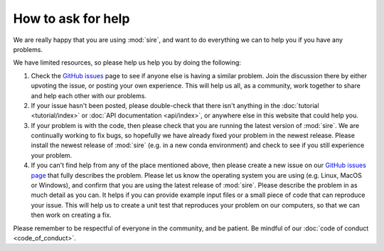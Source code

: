 ===================
How to ask for help
===================

We are really happy that you are using :mod:`sire`, and want
to do everything we can to help you if you have any problems.

We have limited resources, so please help us help you by
doing the following:

1. Check the `GitHub issues <https://github.com/OpenBioSim/sire/issues>`__
   page to see if anyone else is having a similar problem. Join the
   discussion there by either upvoting the issue, or posting
   your own experience. This will help us all, as a community,
   work together to share and help each other with our problems.

2. If your issue hasn't been posted, please double-check that
   there isn't anything in the :doc:`tutorial <tutorial/index>`
   or :doc:`API documentation <api/index>`, or anywhere
   else in this website that could help you.

3. If your problem is with the code, then please check that you are
   running the latest version of :mod:`sire`. We are continually working
   to fix bugs, so hopefully we have already fixed your problem in
   the newest release. Please install the newest release of :mod:`sire`
   (e.g. in a new conda environment) and check to see if you still
   experience your problem.

4. If you can't find help from any of the place mentioned above,
   then please create a new issue on our
   `GitHub issues page <https://github.com/OpenBioSim/sire/issues>`__
   that fully describes the problem. Please let us know the
   operating system you are using (e.g. Linux, MacOS or Windows),
   and confirm that you are using the latest release of :mod:`sire`.
   Please describe the problem in as much detail as you can.
   It helps if you can provide example input files or a small
   piece of code that can reproduce your issue. This will help us
   to create a unit test that reproduces your problem on our
   computers, so that we can then work on creating a fix.

Please remember to be respectful of everyone in the community,
and be patient. Be mindful of our
:doc:`code of conduct <code_of_conduct>`.
